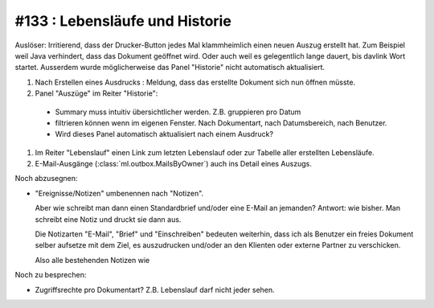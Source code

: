 #133 : Lebensläufe und Historie
===============================

Auslöser: Irritierend, dass der Drucker-Button jedes Mal klammheimlich
einen neuen Auszug erstellt hat. Zum Beispiel weil Java verhindert,
dass das Dokument geöffnet wird. Oder auch weil es gelegentlich lange
dauert, bis davlink Wort startet. Ausserdem wurde möglicherweise das
Panel "Historie" nicht automatisch aktualisiert.

#.  Nach Erstellen eines Ausdrucks : Meldung, dass das erstellte
    Dokument sich nun öffnen müsste.
    
#.  Panel "Auszüge" im Reiter "Historie":

  - Summary muss intuitiv übersichtlicher werden. Z.B. gruppieren pro Datum

  - filtrieren können wenn im eigenen Fenster. Nach Dokumentart, nach
    Datumsbereich, nach Benutzer.

  - Wird dieses Panel automatisch aktualisiert nach einem Ausdruck?

#.  Im Reiter "Lebenslauf" einen Link zum letzten Lebenslauf oder zur
    Tabelle aller erstellten Lebensläufe.

#.  E-Mail-Ausgänge (:class:`ml.outbox.MailsByOwner`) auch ins Detail
    eines Auszugs.

Noch abzusegnen:

- "Ereignisse/Notizen" umbenennen nach "Notizen".

  Aber wie schreibt man dann einen Standardbrief und/oder eine E-Mail
  an jemanden? Antwort: wie bisher. Man schreibt eine Notiz und druckt
  sie dann aus.

  Die Notizarten "E-Mail", "Brief" und "Einschreiben" bedeuten
  weiterhin, dass ich als Benutzer ein freies Dokument selber aufsetze
  mit dem Ziel, es auszudrucken und/oder an den Klienten oder externe
  Partner zu verschicken.



  Also alle bestehenden Notizen wie 

Noch zu besprechen:

- Zugriffsrechte pro Dokumentart? Z.B. Lebenslauf darf nicht jeder
  sehen.
